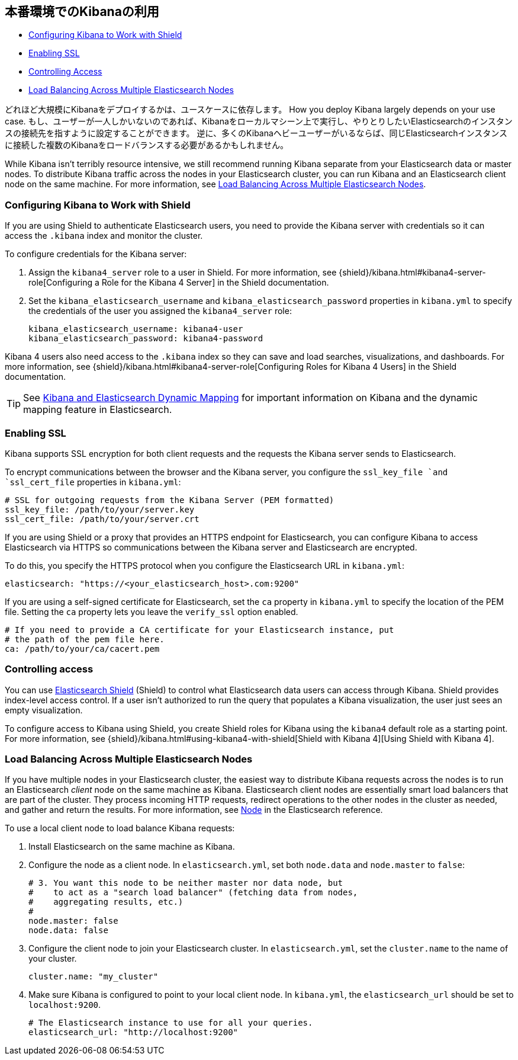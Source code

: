 [[production]]
== 本番環境でのKibanaの利用
* <<configuring-kibana-shield, Configuring Kibana to Work with Shield>>
* <<enabling-ssl, Enabling SSL>>
* <<controlling-access, Controlling Access>>
* <<load-balancing, Load Balancing Across Multiple Elasticsearch Nodes>>

どれほど大規模にKibanaをデプロイするかは、ユースケースに依存します。
How you deploy Kibana largely depends on your use case.
もし、ユーザーが一人しかいないのであれば、Kibanaをローカルマシーン上で実行し、やりとりしたいElasticsearchのインスタンスの接続先を指すように設定することができます。
逆に、多くのKibanaヘビーユーザーがいるならば、同じElasticsearchインスタンスに接続した複数のKibanaをロードバランスする必要があるかもしれません。

While Kibana isn't terribly resource intensive, we still recommend running Kibana separate from  your Elasticsearch data or master nodes.
To distribute Kibana traffic across the nodes in your Elasticsearch cluster, you can run Kibana and an Elasticsearch client node on the same machine.
For more information, see <<load-balancing, Load Balancing Across Multiple Elasticsearch Nodes>>.

[float]
[[configuring-kibana-shield]]
=== Configuring Kibana to Work with Shield
If you are using Shield to authenticate Elasticsearch users, you need to provide the Kibana server with credentials so it can access the `.kibana` index and monitor the cluster.

To configure credentials for the Kibana server:

. Assign the `kibana4_server` role to a user in Shield.
For more information, see {shield}/kibana.html#kibana4-server-role[Configuring a Role for the Kibana 4 Server] in the Shield documentation.

 . Set the `kibana_elasticsearch_username` and `kibana_elasticsearch_password` properties in `kibana.yml` to specify the credentials of the user you assigned the `kibana4_server`
role:
+
[source,text]
----
kibana_elasticsearch_username: kibana4-user
kibana_elasticsearch_password: kibana4-password
----

Kibana 4 users also need access to the `.kibana` index so they can save and load searches, visualizations, and dashboards.
For more information, see {shield}/kibana.html#kibana4-server-role[Configuring Roles for Kibana 4 Users] in the Shield documentation.

TIP: See <<kibana-dynamic-mapping, Kibana and Elasticsearch Dynamic Mapping>> for important information on Kibana and the dynamic mapping feature in Elasticsearch.

[float]
[[enabling-ssl]]
=== Enabling SSL
Kibana supports SSL encryption for both client requests and the requests the Kibana server sends to Elasticsearch.

To encrypt communications between the browser and the Kibana server, you configure the `ssl_key_file `and `ssl_cert_file` properties in `kibana.yml`:

[source,text]
----
# SSL for outgoing requests from the Kibana Server (PEM formatted)
ssl_key_file: /path/to/your/server.key
ssl_cert_file: /path/to/your/server.crt
----

If you are using Shield or a proxy that provides an HTTPS endpoint for Elasticsearch, you can configure Kibana to access Elasticsearch via HTTPS so communications between the Kibana server and Elasticsearch are encrypted.

To do this, you specify the HTTPS protocol when you configure the Elasticsearch URL in `kibana.yml`:

[source,text]
----
elasticsearch: "https://<your_elasticsearch_host>.com:9200"
----

If you are using a self-signed certificate for Elasticsearch, set the `ca` property in `kibana.yml` to specify the location of the PEM file.
Setting the `ca` property lets you  leave the `verify_ssl` option enabled.

[source,text]
----
# If you need to provide a CA certificate for your Elasticsearch instance, put
# the path of the pem file here.
ca: /path/to/your/ca/cacert.pem
----

[float]
[[controlling-access]]
=== Controlling access
You can use http://www.elastic.co/overview/shield/[Elasticsearch Shield] (Shield) to control what Elasticsearch data users can access through Kibana.
Shield provides index-level access control.
If a user isn't authorized to run the query that populates a Kibana visualization, the user just sees an empty visualization.

To configure access to Kibana using Shield, you create Shield roles for Kibana using the `kibana4` default role as a starting point.
For more information, see {shield}/kibana.html#using-kibana4-with-shield[Shield with Kibana 4][Using Shield with Kibana 4].

[float]
[[load-balancing]]
=== Load Balancing Across Multiple Elasticsearch Nodes
If you have multiple nodes in your Elasticsearch cluster, the easiest way to distribute Kibana requests across the nodes is to run an Elasticsearch _client_ node on the same machine as Kibana.
Elasticsearch client nodes are essentially smart load balancers that are part of the cluster.
They process incoming HTTP requests, redirect operations to the other nodes in the cluster as needed, and gather and return the results.
For more information, see http://www.elastic.co/guide/en/elasticsearch/reference/current/modules-node.html[Node] in the Elasticsearch reference.

To use a local client node to load balance Kibana requests:

. Install Elasticsearch on the same machine as Kibana.
. Configure the node as a client node.
In `elasticsearch.yml`, set both `node.data` and `node.master` to `false`:
+
--------
# 3. You want this node to be neither master nor data node, but
#    to act as a "search load balancer" (fetching data from nodes,
#    aggregating results, etc.)
#
node.master: false
node.data: false
--------
. Configure the client node to join your Elasticsearch cluster.
In `elasticsearch.yml`, set the `cluster.name` to the name of your cluster.
+
--------
cluster.name: "my_cluster"
--------
. Make sure Kibana is configured to point to your local client node.
In `kibana.yml`, the `elasticsearch_url` should be set to `localhost:9200`.
+
--------
# The Elasticsearch instance to use for all your queries.
elasticsearch_url: "http://localhost:9200"
--------
